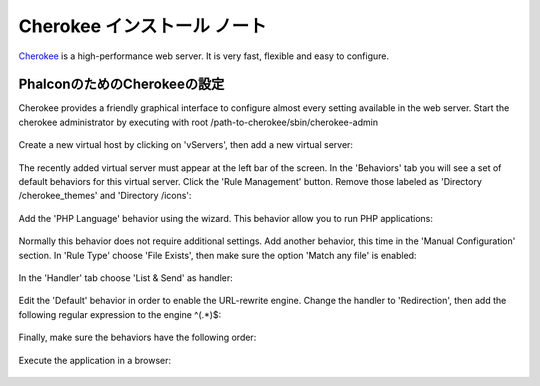 Cherokee インストール ノート
===========================
Cherokee_ is a high-performance web server. It is very fast, flexible and easy to configure.

PhalconのためのCherokeeの設定
--------------------------------
Cherokee provides a friendly graphical interface to configure almost every setting available in the web server.
Start the cherokee administrator by executing with root /path-to-cherokee/sbin/cherokee-admin

.. figure:: ../_static/img/cherokee-1.jpg
    :align: center

Create a new virtual host by clicking on 'vServers', then add a new virtual server:

.. figure:: ../_static/img/cherokee-2.jpg
    :align: center

The recently added virtual server must appear at the left bar of the screen. In the 'Behaviors' tab
you will see a set of default behaviors for this virtual server. Click the 'Rule Management' button.
Remove those labeled as 'Directory /cherokee_themes' and 'Directory /icons':

.. figure:: ../_static/img/cherokee-3.jpg
    :align: center

Add the 'PHP Language' behavior using the wizard. This behavior allow you to run PHP applications:

.. figure:: ../_static/img/cherokee-4.jpg
    :align: center

Normally this behavior does not require additional settings. Add another behavior,
this time in the 'Manual Configuration' section. In 'Rule Type' choose 'File Exists',
then make sure the option 'Match any file' is enabled:

.. figure:: ../_static/img/cherokee-55.jpg
    :align: center

In the 'Handler' tab choose 'List & Send' as handler:

.. figure:: ../_static/img/cherokee-7.jpg
    :align: center

Edit the 'Default' behavior in order to enable the URL-rewrite engine. Change the handler to 'Redirection',
then add the following regular expression to the engine ^(.*)$:

.. figure:: ../_static/img/cherokee-6.jpg
    :align: center

Finally, make sure the behaviors have the following order:

.. figure:: ../_static/img/cherokee-8.jpg
    :align: center

Execute the application in a browser:

.. figure:: ../_static/img/cherokee-9.jpg
    :align: center

.. _Cherokee: http://www.cherokee-project.com/
